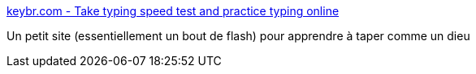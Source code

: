 :jbake-type: post
:jbake-status: published
:jbake-title: keybr.com - Take typing speed test and practice typing online
:jbake-tags: clavier,tutorial,online,éducation,_mois_janv.,_année_2011
:jbake-date: 2011-01-05
:jbake-depth: ../
:jbake-uri: shaarli/1294244419000.adoc
:jbake-source: https://nicolas-delsaux.hd.free.fr/Shaarli?searchterm=http%3A%2F%2Fwww.keybr.com%2F&searchtags=clavier+tutorial+online+%C3%A9ducation+_mois_janv.+_ann%C3%A9e_2011
:jbake-style: shaarli

http://www.keybr.com/[keybr.com - Take typing speed test and practice typing online]

Un petit site (essentiellement un bout de flash) pour apprendre à taper comme un dieu
